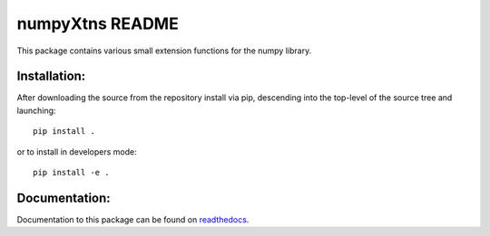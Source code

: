 
================
numpyXtns README
================

This package contains various small extension functions for the numpy library.


Installation:
-------------

After downloading the source from the repository install via pip, descending
into the top-level of the source tree and launching::

  pip install .

or to install in developers mode::

  pip install -e .

Documentation:
--------------

Documentation to this package can be found on readthedocs_.


.. _readthedocs: https://numpyxtns.readthedocs.io/
